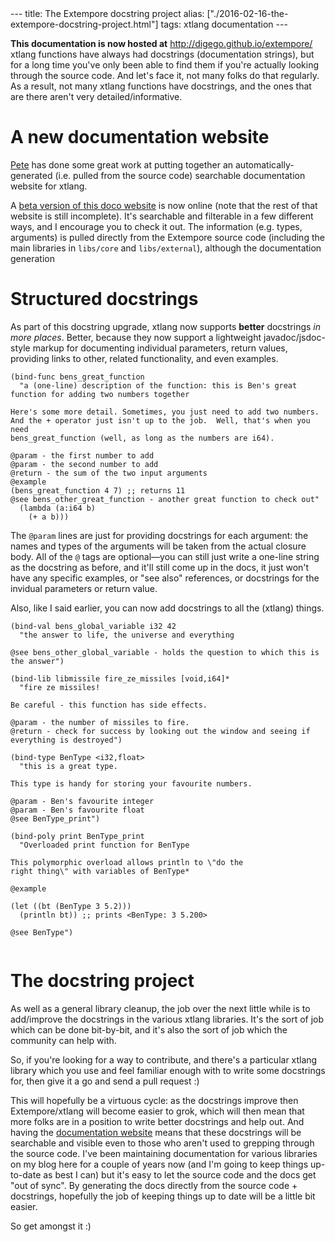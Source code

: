 #+PROPERTY: header-args:extempore :tangle /tmp/2016-02-16-the-extempore-docstring-project.xtm
#+begin_html
---
title: The Extempore docstring project
alias: ["./2016-02-16-the-extempore-docstring-project.html"]
tags: xtlang documentation
---
#+end_html

*This documentation is now hosted at* [[http://digego.github.io/extempore/]]
xtlang functions have always had docstrings (documentation strings),
but for a long time you've only been able to find them if you're
actually looking through the source code. And let's face it, not many
folks do that regularly. As a result, not many xtlang functions have
docstrings, and the ones that are there aren't very
detailed/informative.

* A new documentation website

[[https://github.com/mrmagooey][Pete]] has done some great work at putting together an
automatically-generated (i.e. pulled from the source code) searchable
documentation website for xtlang.

A [[http://extemporelang.github.io/docs/][beta version of this doco website]] is now online (note that the rest
of that website is still incomplete). It's searchable and filterable
in a few different ways, and I encourage you to check it out. The
information (e.g. types, arguments) is pulled directly from the
Extempore source code (including the main libraries in =libs/core= and
=libs/external=), although the documentation generation

* Structured docstrings

As part of this docstring upgrade, xtlang now supports *better*
docstrings /in more places/. Better, because they now support a
lightweight javadoc/jsdoc-style markup for documenting individual
parameters, return values, providing links to other, related
functionality, and even examples.

#+BEGIN_SRC extempore
  (bind-func bens_great_function
    "a (one-line) description of the function: this is Ben's great function for adding two numbers together

  Here's some more detail. Sometimes, you just need to add two numbers.
  And the + operator just isn't up to the job.  Well, that's when you need
  bens_great_function (well, as long as the numbers are i64).

  @param - the first number to add
  @param - the second number to add
  @return - the sum of the two input arguments
  @example
  (bens_great_function 4 7) ;; returns 11
  @see bens_other_great_function - another great function to check out"
    (lambda (a:i64 b)
      (+ a b)))
#+END_SRC

The =@param= lines are just for providing docstrings for each
argument: the names and types of the arguments will be taken from the
actual closure body. All of the =@= tags are optional---you can still
just write a one-line string as the docstring as before, and it'll
still come up in the docs, it just won't have any specific examples,
or "see also" references, or docstrings for the invidual parameters or
return value.

Also, like I said earlier, you can now add docstrings to all the
(xtlang) things.

#+BEGIN_SRC extempore
  (bind-val bens_global_variable i32 42
    "the answer to life, the universe and everything

  @see bens_other_global_variable - holds the question to which this is the answer")

  (bind-lib libmissile fire_ze_missiles [void,i64]*
    "fire ze missiles!

  Be careful - this function has side effects.

  @param - the number of missiles to fire.
  @return - check for success by looking out the window and seeing if everything is destroyed")

  (bind-type BenType <i32,float>
    "this is a great type.

  This type is handy for storing your favourite numbers.

  @param - Ben's favourite integer
  @param - Ben's favourite float
  @see BenType_print")

  (bind-poly print BenType_print
    "Overloaded print function for BenType

  This polymorphic overload allows println to \"do the
  right thing\" with variables of BenType*

  @example

  (let ((bt (BenType 3 5.2)))
    (println bt)) ;; prints <BenType: 3 5.200>

  @see BenType")

#+END_SRC

* The docstring project

As well as a general library cleanup, the job over the next little
while is to add/improve the docstrings in the various xtlang
libraries. It's the sort of job which can be done bit-by-bit, and it's
also the sort of job which the community can help with.

So, if you're looking for a way to contribute, and there's a
particular xtlang library which you use and feel familiar enough with
to write some docstrings for, then give it a go and send a pull
request :)

This will hopefully be a virtuous cycle: as the docstrings improve
then Extempore/xtlang will become easier to grok, which will then mean
that more folks are in a position to write better docstrings and help
out. And having the [[http://extemporelang.github.io/docs/][documentation website]] means that these docstrings
will be searchable and visible even to those who aren't used to
grepping through the source code. I've been maintaining documentation
for various libraries on my blog here for a couple of years now (and
I'm going to keep things up-to-date as best I can) but it's easy to
let the source code and the docs get "out of sync".  By generating the
docs directly from the source code + docstrings, hopefully the job of
keeping things up to date will be a little bit easier.

So get amongst it :)
